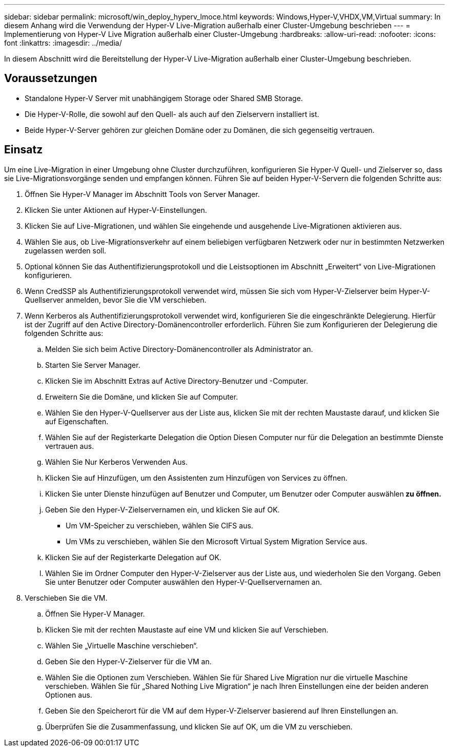---
sidebar: sidebar 
permalink: microsoft/win_deploy_hyperv_lmoce.html 
keywords: Windows,Hyper-V,VHDX,VM,Virtual 
summary: In diesem Anhang wird die Verwendung der Hyper-V Live-Migration außerhalb einer Cluster-Umgebung beschrieben 
---
= Implementierung von Hyper-V Live Migration außerhalb einer Cluster-Umgebung
:hardbreaks:
:allow-uri-read: 
:nofooter: 
:icons: font
:linkattrs: 
:imagesdir: ../media/


[role="lead"]
In diesem Abschnitt wird die Bereitstellung der Hyper-V Live-Migration außerhalb einer Cluster-Umgebung beschrieben.



== Voraussetzungen

* Standalone Hyper-V Server mit unabhängigem Storage oder Shared SMB Storage.
* Die Hyper-V-Rolle, die sowohl auf den Quell- als auch auf den Zielservern installiert ist.
* Beide Hyper-V-Server gehören zur gleichen Domäne oder zu Domänen, die sich gegenseitig vertrauen.




== Einsatz

Um eine Live-Migration in einer Umgebung ohne Cluster durchzuführen, konfigurieren Sie Hyper-V Quell- und Zielserver so, dass sie Live-Migrationsvorgänge senden und empfangen können. Führen Sie auf beiden Hyper-V-Servern die folgenden Schritte aus:

. Öffnen Sie Hyper-V Manager im Abschnitt Tools von Server Manager.
. Klicken Sie unter Aktionen auf Hyper-V-Einstellungen.
. Klicken Sie auf Live-Migrationen, und wählen Sie eingehende und ausgehende Live-Migrationen aktivieren aus.
. Wählen Sie aus, ob Live-Migrationsverkehr auf einem beliebigen verfügbaren Netzwerk oder nur in bestimmten Netzwerken zugelassen werden soll.
. Optional können Sie das Authentifizierungsprotokoll und die Leistsoptionen im Abschnitt „Erweitert“ von Live-Migrationen konfigurieren.
. Wenn CredSSP als Authentifizierungsprotokoll verwendet wird, müssen Sie sich vom Hyper-V-Zielserver beim Hyper-V-Quellserver anmelden, bevor Sie die VM verschieben.
. Wenn Kerberos als Authentifizierungsprotokoll verwendet wird, konfigurieren Sie die eingeschränkte Delegierung. Hierfür ist der Zugriff auf den Active Directory-Domänencontroller erforderlich. Führen Sie zum Konfigurieren der Delegierung die folgenden Schritte aus:
+
.. Melden Sie sich beim Active Directory-Domänencontroller als Administrator an.
.. Starten Sie Server Manager.
.. Klicken Sie im Abschnitt Extras auf Active Directory-Benutzer und -Computer.
.. Erweitern Sie die Domäne, und klicken Sie auf Computer.
.. Wählen Sie den Hyper-V-Quellserver aus der Liste aus, klicken Sie mit der rechten Maustaste darauf, und klicken Sie auf Eigenschaften.
.. Wählen Sie auf der Registerkarte Delegation die Option Diesen Computer nur für die Delegation an bestimmte Dienste vertrauen aus.
.. Wählen Sie Nur Kerberos Verwenden Aus.
.. Klicken Sie auf Hinzufügen, um den Assistenten zum Hinzufügen von Services zu öffnen.
.. Klicken Sie unter Dienste hinzufügen auf Benutzer und Computer, um Benutzer oder Computer auswählen** zu öffnen.**
.. Geben Sie den Hyper-V-Zielservernamen ein, und klicken Sie auf OK.
+
*** Um VM-Speicher zu verschieben, wählen Sie CIFS aus.
*** Um VMs zu verschieben, wählen Sie den Microsoft Virtual System Migration Service aus.


.. Klicken Sie auf der Registerkarte Delegation auf OK.
.. Wählen Sie im Ordner Computer den Hyper-V-Zielserver aus der Liste aus, und wiederholen Sie den Vorgang. Geben Sie unter Benutzer oder Computer auswählen den Hyper-V-Quellservernamen an.


. Verschieben Sie die VM.
+
.. Öffnen Sie Hyper-V Manager.
.. Klicken Sie mit der rechten Maustaste auf eine VM und klicken Sie auf Verschieben.
.. Wählen Sie „Virtuelle Maschine verschieben“.
.. Geben Sie den Hyper-V-Zielserver für die VM an.
.. Wählen Sie die Optionen zum Verschieben. Wählen Sie für Shared Live Migration nur die virtuelle Maschine verschieben. Wählen Sie für „Shared Nothing Live Migration“ je nach Ihren Einstellungen eine der beiden anderen Optionen aus.
.. Geben Sie den Speicherort für die VM auf dem Hyper-V-Zielserver basierend auf Ihren Einstellungen an.
.. Überprüfen Sie die Zusammenfassung, und klicken Sie auf OK, um die VM zu verschieben.



